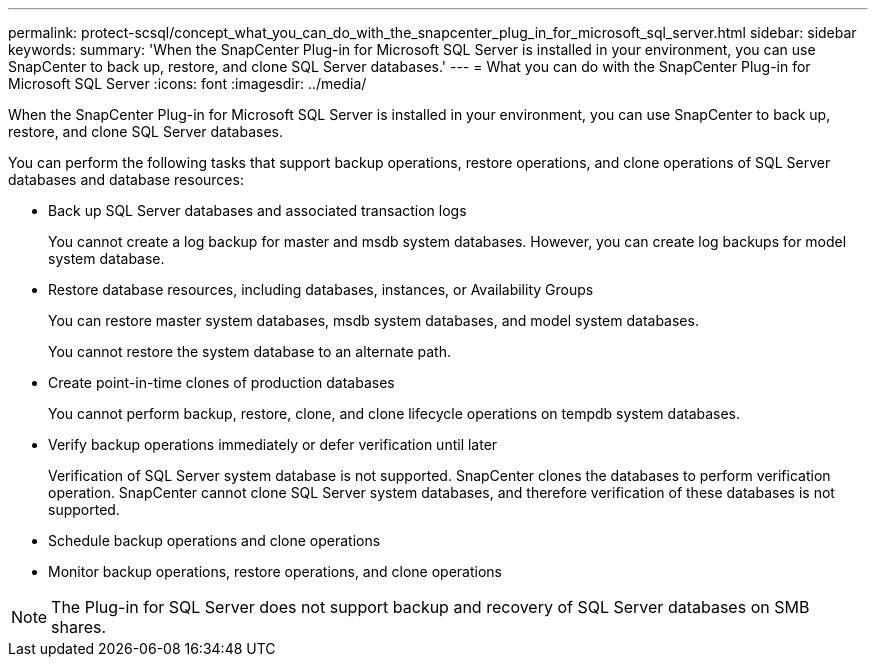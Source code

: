 ---
permalink: protect-scsql/concept_what_you_can_do_with_the_snapcenter_plug_in_for_microsoft_sql_server.html
sidebar: sidebar
keywords: 
summary: 'When the SnapCenter Plug-in for Microsoft SQL Server is installed in your environment, you can use SnapCenter to back up, restore, and clone SQL Server databases.'
---
= What you can do with the SnapCenter Plug-in for Microsoft SQL Server
:icons: font
:imagesdir: ../media/

[.lead]
When the SnapCenter Plug-in for Microsoft SQL Server is installed in your environment, you can use SnapCenter to back up, restore, and clone SQL Server databases.

You can perform the following tasks that support backup operations, restore operations, and clone operations of SQL Server databases and database resources:

* Back up SQL Server databases and associated transaction logs
+
You cannot create a log backup for master and msdb system databases. However, you can create log backups for model system database.

* Restore database resources, including databases, instances, or Availability Groups
+
You can restore master system databases, msdb system databases, and model system databases.
+
You cannot restore the system database to an alternate path.

* Create point-in-time clones of production databases
+
You cannot perform backup, restore, clone, and clone lifecycle operations on tempdb system databases.

* Verify backup operations immediately or defer verification until later
+
Verification of SQL Server system database is not supported. SnapCenter clones the databases to perform verification operation. SnapCenter cannot clone SQL Server system databases, and therefore verification of these databases is not supported.

* Schedule backup operations and clone operations
* Monitor backup operations, restore operations, and clone operations

NOTE: The Plug-in for SQL Server does not support backup and recovery of SQL Server databases on SMB shares.
